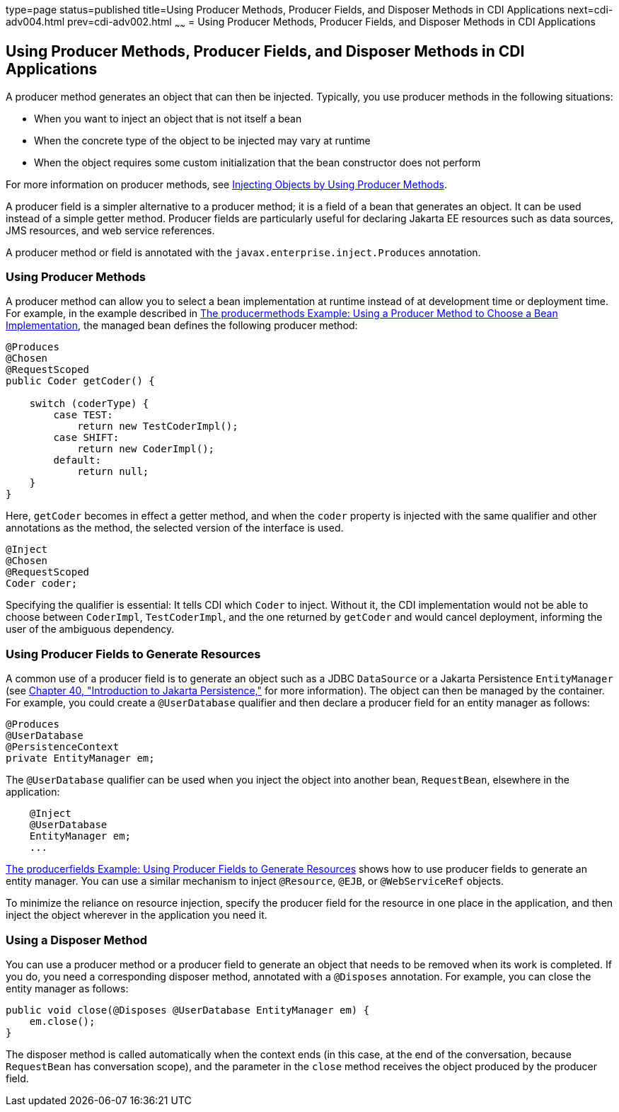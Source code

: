 type=page
status=published
title=Using Producer Methods, Producer Fields, and Disposer Methods in CDI Applications
next=cdi-adv004.html
prev=cdi-adv002.html
~~~~~~
= Using Producer Methods, Producer Fields, and Disposer Methods in CDI Applications


[[GKGKV]][[using-producer-methods-producer-fields-and-disposer-methods-in-cdi-applications]]

Using Producer Methods, Producer Fields, and Disposer Methods in CDI Applications
---------------------------------------------------------------------------------

A producer method generates an object that can then be injected.
Typically, you use producer methods in the following situations:

* When you want to inject an object that is not itself a bean
* When the concrete type of the object to be injected may vary at
runtime
* When the object requires some custom initialization that the bean
constructor does not perform

For more information on producer methods, see
link:cdi-basic/cdi-basic012.html#GJDID[Injecting Objects by Using Producer
Methods].

A producer field is a simpler alternative to a producer method; it is a
field of a bean that generates an object. It can be used instead of a
simple getter method. Producer fields are particularly useful for
declaring Jakarta EE resources such as data sources, JMS resources, and web
service references.

A producer method or field is annotated with the
`javax.enterprise.inject.Produces` annotation.

[[sthref127]][[using-producer-methods]]

Using Producer Methods
~~~~~~~~~~~~~~~~~~~~~~

A producer method can allow you to select a bean implementation at
runtime instead of at development time or deployment time. For example,
in the example described in link:cdi-adv-examples/cdi-adv-examples003.html#GKHPY[The
producermethods Example: Using a Producer Method to Choose a Bean
Implementation], the managed bean defines the following producer method:

[source,oac_no_warn]
----
@Produces
@Chosen
@RequestScoped
public Coder getCoder() {

    switch (coderType) {
        case TEST:
            return new TestCoderImpl();
        case SHIFT:
            return new CoderImpl();
        default:
            return null;
    }
}
----

Here, `getCoder` becomes in effect a getter method, and when the `coder`
property is injected with the same qualifier and other annotations as
the method, the selected version of the interface is used.

[source,oac_no_warn]
----
@Inject
@Chosen
@RequestScoped
Coder coder;
----

Specifying the qualifier is essential: It tells CDI which `Coder` to
inject. Without it, the CDI implementation would not be able to choose
between `CoderImpl`, `TestCoderImpl`, and the one returned by `getCoder`
and would cancel deployment, informing the user of the ambiguous
dependency.

[[sthref128]][[using-producer-fields-to-generate-resources]]

Using Producer Fields to Generate Resources
~~~~~~~~~~~~~~~~~~~~~~~~~~~~~~~~~~~~~~~~~~~

A common use of a producer field is to generate an object such as a JDBC
`DataSource` or a Jakarta Persistence `EntityManager` (see
link:persistence-intro/persistence-intro.html#BNBPZ[Chapter 40, "Introduction to Jakarta
Persistence,"] for more information). The object can then be managed
by the container. For example, you could create a `@UserDatabase`
qualifier and then declare a producer field for an entity manager as
follows:

[source,oac_no_warn]
----
@Produces
@UserDatabase
@PersistenceContext
private EntityManager em;
----

The `@UserDatabase` qualifier can be used when you inject the object
into another bean, `RequestBean`, elsewhere in the application:

[source,oac_no_warn]
----
    @Inject
    @UserDatabase
    EntityManager em;
    ...
----

link:cdi-adv-examples/cdi-adv-examples004.html#GKHRG[The producerfields Example: Using
Producer Fields to Generate Resources] shows how to use producer fields
to generate an entity manager. You can use a similar mechanism to inject
`@Resource`, `@EJB`, or `@WebServiceRef` objects.

To minimize the reliance on resource injection, specify the producer
field for the resource in one place in the application, and then inject
the object wherever in the application you need it.

[[sthref129]][[using-a-disposer-method]]

Using a Disposer Method
~~~~~~~~~~~~~~~~~~~~~~~

You can use a producer method or a producer field to generate an object
that needs to be removed when its work is completed. If you do, you need
a corresponding disposer method, annotated with a `@Disposes`
annotation. For example, you can close the entity manager as follows:

[source,oac_no_warn]
----
public void close(@Disposes @UserDatabase EntityManager em) {
    em.close();
}
----

The disposer method is called automatically when the context ends (in
this case, at the end of the conversation, because `RequestBean` has
conversation scope), and the parameter in the `close` method receives
the object produced by the producer field.
